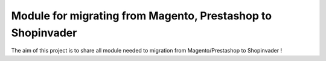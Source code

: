 Module for migrating from Magento, Prestashop to Shopinvader
==============================================================

The aim of this project is to share all module needed to migration from Magento/Prestashop to Shopinvader !

